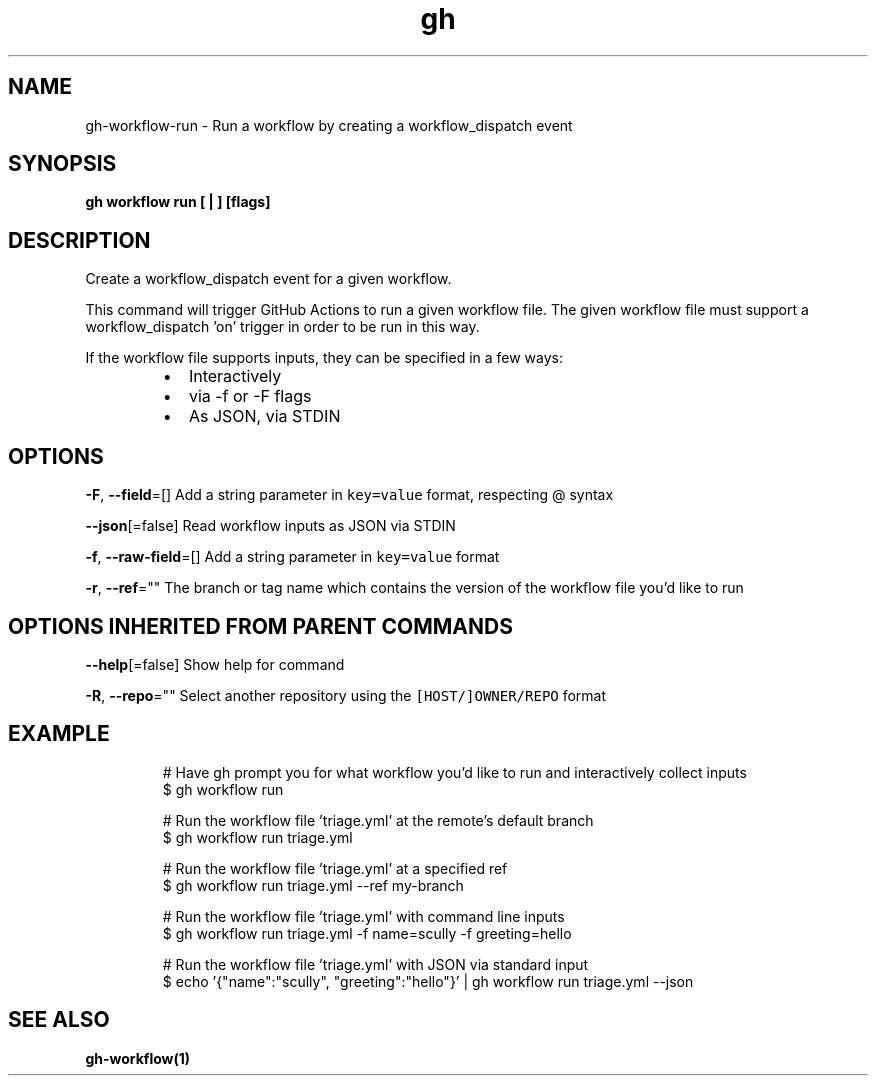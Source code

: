 .nh
.TH "gh" "1" "Aug 2021" "" ""

.SH NAME
.PP
gh\-workflow\-run \- Run a workflow by creating a workflow\_dispatch event


.SH SYNOPSIS
.PP
\fBgh workflow run [ | ] [flags]\fP


.SH DESCRIPTION
.PP
Create a workflow\_dispatch event for a given workflow.

.PP
This command will trigger GitHub Actions to run a given workflow file.  The given workflow file must
support a workflow\_dispatch 'on' trigger in order to be run in this way.

.PP
If the workflow file supports inputs, they can be specified in a few ways:

.RS
.IP \(bu 2
Interactively
.IP \(bu 2
via \-f or \-F flags
.IP \(bu 2
As JSON, via STDIN

.RE


.SH OPTIONS
.PP
\fB\-F\fP, \fB\-\-field\fP=[]
	Add a string parameter in \fB\fCkey=value\fR format, respecting @ syntax

.PP
\fB\-\-json\fP[=false]
	Read workflow inputs as JSON via STDIN

.PP
\fB\-f\fP, \fB\-\-raw\-field\fP=[]
	Add a string parameter in \fB\fCkey=value\fR format

.PP
\fB\-r\fP, \fB\-\-ref\fP=""
	The branch or tag name which contains the version of the workflow file you'd like to run


.SH OPTIONS INHERITED FROM PARENT COMMANDS
.PP
\fB\-\-help\fP[=false]
	Show help for command

.PP
\fB\-R\fP, \fB\-\-repo\fP=""
	Select another repository using the \fB\fC[HOST/]OWNER/REPO\fR format


.SH EXAMPLE
.PP
.RS

.nf
# Have gh prompt you for what workflow you'd like to run and interactively collect inputs
$ gh workflow run

# Run the workflow file 'triage.yml' at the remote's default branch
$ gh workflow run triage.yml

# Run the workflow file 'triage.yml' at a specified ref
$ gh workflow run triage.yml \-\-ref my\-branch

# Run the workflow file 'triage.yml' with command line inputs
$ gh workflow run triage.yml \-f name=scully \-f greeting=hello

# Run the workflow file 'triage.yml' with JSON via standard input
$ echo '{"name":"scully", "greeting":"hello"}' | gh workflow run triage.yml \-\-json


.fi
.RE


.SH SEE ALSO
.PP
\fBgh\-workflow(1)\fP
